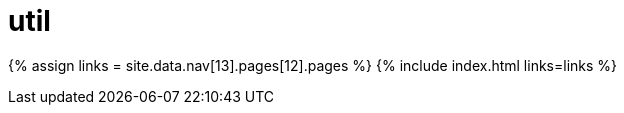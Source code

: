 :rootDir: ./../../
:partialsDir: {rootDir}partials/
= util
:type: folder

{% assign links = site.data.nav[13].pages[12].pages %}
{% include index.html links=links %}
